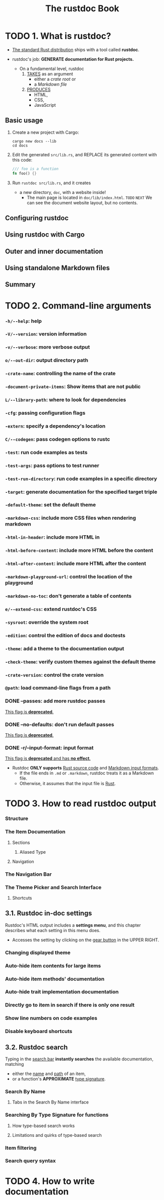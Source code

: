 #+TITLE: The rustdoc Book
#+STARTUP: overview
#+STARTUP: entitiespretty
#+STARTUP: indent

* TODO 1. What is rustdoc?
- _The standard Rust distribution_ ships with a tool called *rustdoc*.

- rustdoc's job: *GENERATE documentation for Rust projects.*
  * On a fundamental level,
    rustdoc
    1. _TAKES_ as an argument
       - either a /crate root/ or
       - a /Markdown file/

    2. _PRODUCES_
       - HTML,
       - CSS,
       - JavaScript

** Basic usage
1. Create a new project with Cargo:
   #+begin_src shell
     cargo new docs --lib
     cd docs
   #+end_src

2. Edit the generated =src/lib.rs=, and
   REPLACE its generated content with this code:
   #+begin_src rust
     /// foo is a function
     fn foo() {}
   #+end_src

3. Run ~rustdoc src/lib.rs~, and it creates
   - a new directory, =doc=, with a website inside!
     * The main page is located in =doc/lib/index.html=.
       =TODO= =NEXT=
       We can see the document website layout, but no contents.

** Configuring rustdoc
** Using rustdoc with Cargo
** Outer and inner documentation
** Using standalone Markdown files
** Summary

* TODO 2. Command-line arguments
*** ~-h/--help~: help
*** ~-V/--version~: version information
*** ~-v/--verbose~: more verbose output
*** ~o/--out-dir~: output directory path
*** ~-crate-name~: controlling the name of the crate
*** ~-document-private-items~: Show items that are not public
*** ~L/--library-path~: where to look for dependencies
*** ~-cfg~: passing configuration flags
*** ~-extern~: specify a dependency's location
*** ~C/--codegen~: pass codegen options to rustc
*** ~-test~: run code examples as tests
*** ~-test-args~: pass options to test runner
*** ~-test-run-directory~: run code examples in a specific directory
*** ~-target~: generate documentation for the specified target triple
*** ~-default-theme~: set the default theme
*** ~-markdown-css~: include more CSS files when rendering markdown
*** ~-html-in-header~: include more HTML in
*** ~-html-before-content~: include more HTML before the content
*** ~-html-after-content~: include more HTML after the content
*** ~-markdown-playground-url~: control the location of the playground
*** ~-markdown-no-toc~: don't generate a table of contents
*** ~e/--extend-css~: extend rustdoc's CSS
*** ~-sysroot~: override the system root
*** ~-edition~: control the edition of docs and doctests
*** ~-theme~: add a theme to the documentation output
*** ~-check-theme~: verify custom themes against the default theme
*** ~-crate-version~: control the crate version
*** ~@path~: load command-line flags from a path
*** DONE --passes: add more rustdoc passes
CLOSED: [2023-07-29 Sat 18:16]
_This flag is *deprecated*._

*** DONE --no-defaults: don't run default passes
CLOSED: [2023-07-29 Sat 18:16]
_This flag is *deprecated*._

*** DONE -r/--input-format: input format
CLOSED: [2023-07-29 Sat 18:15]
_This flag is *deprecated* and has *no effect*._

- Rustdoc *ONLY supports* _Rust source code_ and _Markdown input formats_.
  * If the file ends in =.md= or =.markdown=, rustdoc treats it as a Markdown file.
  * Otherwise, it assumes that the input file is _Rust_.

* TODO 3. How to read rustdoc output
*** Structure
*** The Item Documentation
**** Sections
***** Aliased Type

**** Navigation

*** The Navigation Bar
*** The Theme Picker and Search Interface
**** Shortcuts

** 3.1. Rustdoc in-doc settings
Rustdoc's HTML output includes a *settings menu*, and
this chapter describes what each setting in this menu does.

- Accesses the setting by clicking on the _gear button_ in the UPPER RIGHT.

*** Changing displayed theme
*** Auto-hide item contents for large items
*** Auto-hide item methods' documentation
*** Auto-hide trait implementation documentation
*** Directly go to item in search if there is only one result
*** Show line numbers on code examples
*** Disable keyboard shortcuts

** 3.2. Rustdoc search
Typing in the _search bar_ *instantly searches* the available documentation,
matching
- either the _name_ and _path_ of an item,
- or a function's *APPROXIMATE* _type signature_.

*** Search By Name
**** Tabs in the Search By Name interface

*** Searching By Type Signature for functions
**** How type-based search works
**** Limitations and quirks of type-based search

*** Item filtering
*** Search query syntax

* TODO 4. How to write documentation
Good documentation is *NOT natural*.

- There are opposing goals that make writing good documentation difficult.
  It
  * requires expertise in the subject
  * BUT also writing to a novice perspective.

  Documentation therefore OFTEN
  * _glazes over implementation detail_,
    OR
  * _leaves readers with unanswered questions_.

- There are *a few tenets* to _Rust documentation_ that can help guide anyone
  through the process of documenting libraries so that everyone has an ample
  opportunity to use the code. =TODO= =???=

- This chapter COVERS
  _not only_ how to write documentation
  _but_ specifically how to write *GOOD* documentation.

  It is important to be _as clear as you can_, and _as complete as possible_.

- _As a rule of thumb_:
  the more documentation you write for your crate the better.

- *If an item is public then it should be documented.*

*** DONE Getting Started
CLOSED: [2023-12-21 Thu 13:52]
- Documenting a /crate/ should

  * begin with _front-page documentation_.
    + As an example,
      the ~hashbrown~ /crate/ level documentation
      - SUMMARIZES the role of the /crate/,
      - PROVIDES links to explain technical details, and
      - EXPLAINS why you would want to use the crate.

  * After introducing the /crate/, it is important that the front-page
    + GIVES an example of how to use the /crate/ in a real world setting.
      - _Stick to the library's role in the example_,
        BUT do so without shortcuts to benefit users who may copy and paste the
        example to get started.

- [[https://docs.rs/futures/0.3.5/futures/][futures]] uses inline comments to explain line by line the complexities of using
  a ~Future~, because a person's first exposure to rust's ~Future~ may be
  this example.

- The [[https://docs.rs/backtrace/0.3.50/backtrace/][backtrace]] documentation
  * walks through the whole process,
    + explaining changes made to the =Cargo.toml= file,
    + passing command line arguments to the compiler,
      and
  * shows a quick example of [[https://docs.rs/backtrace/0.3.50/backtrace/][backtrace]] in the wild.

- Finally, the front-page can eventually become a comprehensive reference how to
  use a /crate/, like [[https://docs.rs/regex/latest/regex/][regex]].
  * In this front page,
    + all requirements are outlined,
    + the edge cases shown, and
    + practical examples provided.
    The front page goes on to
    + show how to use regular expressions
    + then concludes with crate features.

- Don't worry about comparing your /crate/, which is just beginning, to other more
  developed /crates/.

  To get the documentation to something more polished, start incrementally and
  put in an introduction, example, and features. Rome was not built in a day!

- The first lines within the =lib.rs= will compose the front-page, and they use a
  _DIFFERENT convention_ than the rest of the /rustdocs/:
  Lines should start with ~//!~ which indicate _module-level_ or _crate-level_
  documentation. Here's a quick example of the difference:
  #+begin_src rust
    //! Fast and easy queue abstraction.
    //!
    //! Provides an abstraction over a queue.  When the abstraction is used
    //! there are these advantages:
    //! - Fast
    //! - [`Easy`]
    //!
    //! [`Easy`]: http://thatwaseasy.example.com

    /// This module makes it easy.
    pub mod easy {

        /// Use the abstraction function to do this specific thing.
        pub fn abstraction() {}

    }
  #+end_src

- Ideally, this *first line of documentation* is a sentence without highly technical
  details, but with a good description of where this /crate/ fits within the rust
  ecosystem. Users should know whether this /crate/ meets their use case after
  reading this line.

*** TODO Documenting components
- Whether it is /modules/, /structs/, /functions/, or /macros/:
  *the _public API_ of all code should have documentation.*
  Rarely does anyone complain about too much documentation!

- It is recommended that each item's documentation follows this basic structure:
  #+begin_src text
    [short sentence explaining what it is]

    [more detailed explanation]

    [at least one code example that users can copy/paste to try it]

    [even more advanced explanations if necessary]
  #+end_src
  This basic structure should be straightforward to follow when writing your
  documentation; while you might think that a code example is trivial, the
  examples are really important because they can help users understand what an
  item is, how it is used, and for what purpose it exists.

- Let's see an example coming from the _standard library_ by taking a look at the
  ~std::env::args()~ function:

- =TODO=

*** TODO Markdown
_rustdoc_ uses the [[https://commonmark.org/][CommonMark Markdown specification]]. You might be interested in
taking a look at their website to see what's possible:
- CommonMark quick reference
- current spec

**** TODO Strikethrough
**** TODO Footnotes
**** TODO Tables
**** TODO Task lists
**** TODO Smart punctuation

** 4.1. What to include (and exclude)
- Q :: It is easy to say everything must be documented in a project and often times
  that is correct, but
  * how can we get there, and
  * are there things that don't belong?

- A1 :: As a _library author_,
  * adding the lint ~#![deny(missing_docs)]~ is a great way to
    _ensure the project does NOT drift away from being documented well_, and

  * aadding the lint ~#![warn(missing_docs)]~ is a good way to
    _move towards comprehensive documentation_.

- =TODO= There are more lints in the upcoming _chapter Lints_.

*** Examples
- Of course this is contrived to be simple, but part of the power of documentation
  is showing code that is easy to follow, rather than being realistic. Docs
  often take shortcuts with error handling because examples can become
  complicated to follow with all the necessary set up required for a simple
  example.

- ~Async~ is a good example of this. In order to execute an ~async~ example, an executor
  needs to be available. Examples will often shortcut this, and leave users to
  figure out how to put the ~async~ code into their own runtime.

*** What to Exclude
#+begin_src rust
  #[doc(hidden)]
#+end_src

*** Customizing the output

** 4.2. The ~#[doc]~ attribute
The ~#[doc]~ attribute lets you control various aspects of how _rustdoc_ does
its job.

*** At the crate level
**** ~html_favicon_url~
**** ~html_logo_url~
**** ~html_playground_url~
**** ~issue_tracker_base_url~
**** ~html_root_url~
**** ~html_no_sourxcce~
**** ~test(no_crate_inject)~
**** ~test(attr(...))~

*** At the item level
**** ~inline~ and ~no_inline~
**** ~hidden~
**** ~alias~
**** FFI example

** 4.3. Re-exports
*** Inlining rules
*** Inlining with ~#[doc(inline)]~
*** Preventing inlining with ~#[doc(no_inline)]~
*** Attributes

** 4.4. Linking to items by name
*** Valid links
*** Namespaces and Disambiguators
*** Warnings, re-exports, and scoping

** 4.5. Documentation tests
*** Passing or failing a doctest
*** Pre-processing examples
*** Hiding portions of the example
*** Using ~?~ in doc tests
*** Showing warnings in doctests
*** Documenting macros
*** Attributes
*** Syntax reference
**** Include items only when collecting doctests

*** Controlling the compilation and run directories

* TODO 5. Rustdoc-specific lints
** ~broken_intra_doc_links~
** ~private_intra_doc_links~
** ~missing_docs~
** ~missing_crate_level_docs~
** ~missing_doc_code_examples~
** ~private_doc_tests~
** ~invalid_codeblock_attributes~
** ~invalid_html_tags~
** ~invalid_rust_codeblocks~
** ~bare_urls~
** ~unescaped_backticks~
** ~redundant_explicit_links~

* TODO 6. Scraped examples
** How to use this feature
** How it works
** FAQ
*** My example is not showing uup in the documentation

* TODO 7. Advanced features
** ~#[cfg(doc)]~: Documenting platform-specific or feature-specific information
*** Interactions between platform-specific docs

** Add aliases for an item in documentation search
** Custom search engines

* TODO 8. Unstable features
** Nightly-gated functionality
*** Error numbers for ~compile-fail~ doctests
*** ~missing_doc_code_examples~ lint

** Extensions to the #[doc] attribute
*** ~#[doc(cfg)]~: Recording what platforms or features are required for code to be present
*** ~doc_auto_cfg~: Automatically generate ~#[doc(cfg)]~
*** Adding your trait to the "Notable traits" dialog
*** Exclude certain dependencies from documentation
*** Document primitives
*** Document keywords

** Effects of other nightly features
*** ~fundamental~ types

** Unstable command-line arguments
*** ~-markdown-before-content~: include rendered Markdown before the content
*** ~-markdown-after-content~: include rendered Markdown after the content
*** ~-playground-url~: control the location of the playground
*** ~-sort-modules-by-appearance~: control how items on module pages are sorted
*** ~-show-type-layout~: add a section to each type's docs describing its memory layout
*** ~-resource-suffix~: modifying the name of CSS/JavaScript in crate docs
*** ~-extern-html-root-url~: control how rustdoc links to non-local crates
*** ~-Z force-unstable-if-unmarked~
*** ~-index-page~: provide a top-level landing page for docs
*** ~-enable-index-page~: generate a default index page for docs
*** ~-nocapture~: disable output capture for test
*** ~-check~: only checks the documentation
*** ~-static-root-path~: control how static files are loaded in HTML output
*** ~-persist-doctests~: persist doctest executables after running
*** ~-show-coverage~: calculate the percentage of items with documentation
*** JSON output
*** ~w/--output-format~: output format
*** ~-enable-per-target-ignores~: allow ~ignore-foo~ style filters for doctests
*** ~-runtool, --runtool-arg~: program to run tests with; args to pass to it
*** ~-with-examples~: include examples of uses of items as documentation
*** ~-check-cfg~: check configuration flags
*** ~-generate-link-to-definition~: Generate links on types in source code

** Custom CSS classes for code blocks

* TODO 9. Deprecated features
*** Passes

* TODO 10. References
** Official
- Learn Rust
- Rust By Example
- Rust Reference
- RFC 1574: More API Documentation Conventions
- RFC 1946: Intra Rustdoc Links

** Community
- API Guidelines
- GitHub tagged RFCs
- GitHub tagged issues
- RFC (stalled) front page styleguide
- Guide on how to write documentation for a Rust crate
